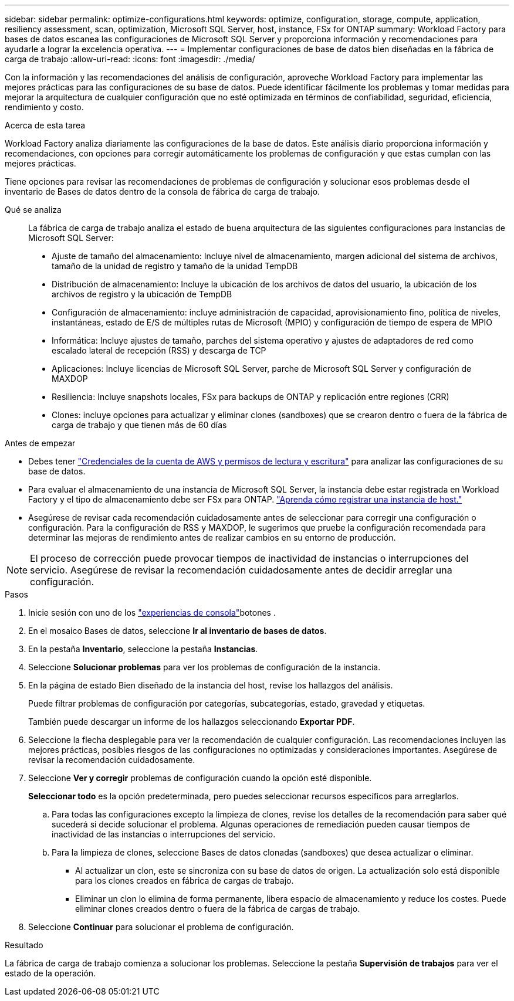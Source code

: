 ---
sidebar: sidebar 
permalink: optimize-configurations.html 
keywords: optimize, configuration, storage, compute, application, resiliency assessment, scan, optimization, Microsoft SQL Server, host, instance, FSx for ONTAP 
summary: Workload Factory para bases de datos escanea las configuraciones de Microsoft SQL Server y proporciona información y recomendaciones para ayudarle a lograr la excelencia operativa. 
---
= Implementar configuraciones de base de datos bien diseñadas en la fábrica de carga de trabajo
:allow-uri-read: 
:icons: font
:imagesdir: ./media/


[role="lead"]
Con la información y las recomendaciones del análisis de configuración, aproveche Workload Factory para implementar las mejores prácticas para las configuraciones de su base de datos. Puede identificar fácilmente los problemas y tomar medidas para mejorar la arquitectura de cualquier configuración que no esté optimizada en términos de confiabilidad, seguridad, eficiencia, rendimiento y costo.

.Acerca de esta tarea
Workload Factory analiza diariamente las configuraciones de la base de datos. Este análisis diario proporciona información y recomendaciones, con opciones para corregir automáticamente los problemas de configuración y que estas cumplan con las mejores prácticas.

Tiene opciones para revisar las recomendaciones de problemas de configuración y solucionar esos problemas desde el inventario de Bases de datos dentro de la consola de fábrica de carga de trabajo.

Qué se analiza:: La fábrica de carga de trabajo analiza el estado de buena arquitectura de las siguientes configuraciones para instancias de Microsoft SQL Server:
+
--
* Ajuste de tamaño del almacenamiento: Incluye nivel de almacenamiento, margen adicional del sistema de archivos, tamaño de la unidad de registro y tamaño de la unidad TempDB
* Distribución de almacenamiento: Incluye la ubicación de los archivos de datos del usuario, la ubicación de los archivos de registro y la ubicación de TempDB
* Configuración de almacenamiento: incluye administración de capacidad, aprovisionamiento fino, política de niveles, instantáneas, estado de E/S de múltiples rutas de Microsoft (MPIO) y configuración de tiempo de espera de MPIO
* Informática: Incluye ajustes de tamaño, parches del sistema operativo y ajustes de adaptadores de red como escalado lateral de recepción (RSS) y descarga de TCP
* Aplicaciones: Incluye licencias de Microsoft SQL Server, parche de Microsoft SQL Server y configuración de MAXDOP
* Resiliencia: Incluye snapshots locales, FSx para backups de ONTAP y replicación entre regiones (CRR)
* Clones: incluye opciones para actualizar y eliminar clones (sandboxes) que se crearon dentro o fuera de la fábrica de carga de trabajo y que tienen más de 60 días


--


.Antes de empezar
* Debes tener link:https://docs.netapp.com/us-en/workload-setup-admin/add-credentials.html["Credenciales de la cuenta de AWS y permisos de lectura y escritura"^] para analizar las configuraciones de su base de datos.
* Para evaluar el almacenamiento de una instancia de Microsoft SQL Server, la instancia debe estar registrada en Workload Factory y el tipo de almacenamiento debe ser FSx para ONTAP. link:register-instance.html["Aprenda cómo registrar una instancia de host."]
* Asegúrese de revisar cada recomendación cuidadosamente antes de seleccionar para corregir una configuración o configuración. Para la configuración de RSS y MAXDOP, le sugerimos que pruebe la configuración recomendada para determinar las mejoras de rendimiento antes de realizar cambios en su entorno de producción.



NOTE: El proceso de corrección puede provocar tiempos de inactividad de instancias o interrupciones del servicio. Asegúrese de revisar la recomendación cuidadosamente antes de decidir arreglar una configuración.

.Pasos
. Inicie sesión con uno de los link:https://docs.netapp.com/us-en/workload-setup-admin/console-experiences.html["experiencias de consola"^]botones .
. En el mosaico Bases de datos, seleccione *Ir al inventario de bases de datos*.
. En la pestaña *Inventario*, seleccione la pestaña *Instancias*.
. Seleccione *Solucionar problemas* para ver los problemas de configuración de la instancia.
. En la página de estado Bien diseñado de la instancia del host, revise los hallazgos del análisis.
+
Puede filtrar problemas de configuración por categorías, subcategorías, estado, gravedad y etiquetas.

+
También puede descargar un informe de los hallazgos seleccionando *Exportar PDF*.

. Seleccione la flecha desplegable para ver la recomendación de cualquier configuración. Las recomendaciones incluyen las mejores prácticas, posibles riesgos de las configuraciones no optimizadas y consideraciones importantes. Asegúrese de revisar la recomendación cuidadosamente.
. Seleccione *Ver y corregir* problemas de configuración cuando la opción esté disponible.
+
*Seleccionar todo* es la opción predeterminada, pero puedes seleccionar recursos específicos para arreglarlos.

+
.. Para todas las configuraciones excepto la limpieza de clones, revise los detalles de la recomendación para saber qué sucederá si decide solucionar el problema. Algunas operaciones de remediación pueden causar tiempos de inactividad de las instancias o interrupciones del servicio.
.. Para la limpieza de clones, seleccione Bases de datos clonadas (sandboxes) que desea actualizar o eliminar.
+
*** Al actualizar un clon, este se sincroniza con su base de datos de origen. La actualización solo está disponible para los clones creados en fábrica de cargas de trabajo.
*** Eliminar un clon lo elimina de forma permanente, libera espacio de almacenamiento y reduce los costes. Puede eliminar clones creados dentro o fuera de la fábrica de cargas de trabajo.




. Seleccione *Continuar* para solucionar el problema de configuración.


.Resultado
La fábrica de carga de trabajo comienza a solucionar los problemas. Seleccione la pestaña *Supervisión de trabajos* para ver el estado de la operación.
